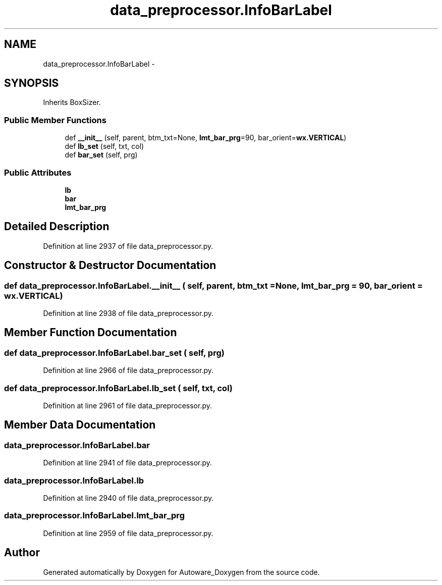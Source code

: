 .TH "data_preprocessor.InfoBarLabel" 3 "Fri May 22 2020" "Autoware_Doxygen" \" -*- nroff -*-
.ad l
.nh
.SH NAME
data_preprocessor.InfoBarLabel \- 
.SH SYNOPSIS
.br
.PP
.PP
Inherits BoxSizer\&.
.SS "Public Member Functions"

.in +1c
.ti -1c
.RI "def \fB__init__\fP (self, parent, btm_txt=None, \fBlmt_bar_prg\fP=90, bar_orient=\fBwx\&.VERTICAL\fP)"
.br
.ti -1c
.RI "def \fBlb_set\fP (self, txt, col)"
.br
.ti -1c
.RI "def \fBbar_set\fP (self, prg)"
.br
.in -1c
.SS "Public Attributes"

.in +1c
.ti -1c
.RI "\fBlb\fP"
.br
.ti -1c
.RI "\fBbar\fP"
.br
.ti -1c
.RI "\fBlmt_bar_prg\fP"
.br
.in -1c
.SH "Detailed Description"
.PP 
Definition at line 2937 of file data_preprocessor\&.py\&.
.SH "Constructor & Destructor Documentation"
.PP 
.SS "def data_preprocessor\&.InfoBarLabel\&.__init__ ( self,  parent,  btm_txt = \fCNone\fP,  lmt_bar_prg = \fC90\fP,  bar_orient = \fC\fBwx\&.VERTICAL\fP\fP)"

.PP
Definition at line 2938 of file data_preprocessor\&.py\&.
.SH "Member Function Documentation"
.PP 
.SS "def data_preprocessor\&.InfoBarLabel\&.bar_set ( self,  prg)"

.PP
Definition at line 2966 of file data_preprocessor\&.py\&.
.SS "def data_preprocessor\&.InfoBarLabel\&.lb_set ( self,  txt,  col)"

.PP
Definition at line 2961 of file data_preprocessor\&.py\&.
.SH "Member Data Documentation"
.PP 
.SS "data_preprocessor\&.InfoBarLabel\&.bar"

.PP
Definition at line 2941 of file data_preprocessor\&.py\&.
.SS "data_preprocessor\&.InfoBarLabel\&.lb"

.PP
Definition at line 2940 of file data_preprocessor\&.py\&.
.SS "data_preprocessor\&.InfoBarLabel\&.lmt_bar_prg"

.PP
Definition at line 2959 of file data_preprocessor\&.py\&.

.SH "Author"
.PP 
Generated automatically by Doxygen for Autoware_Doxygen from the source code\&.
